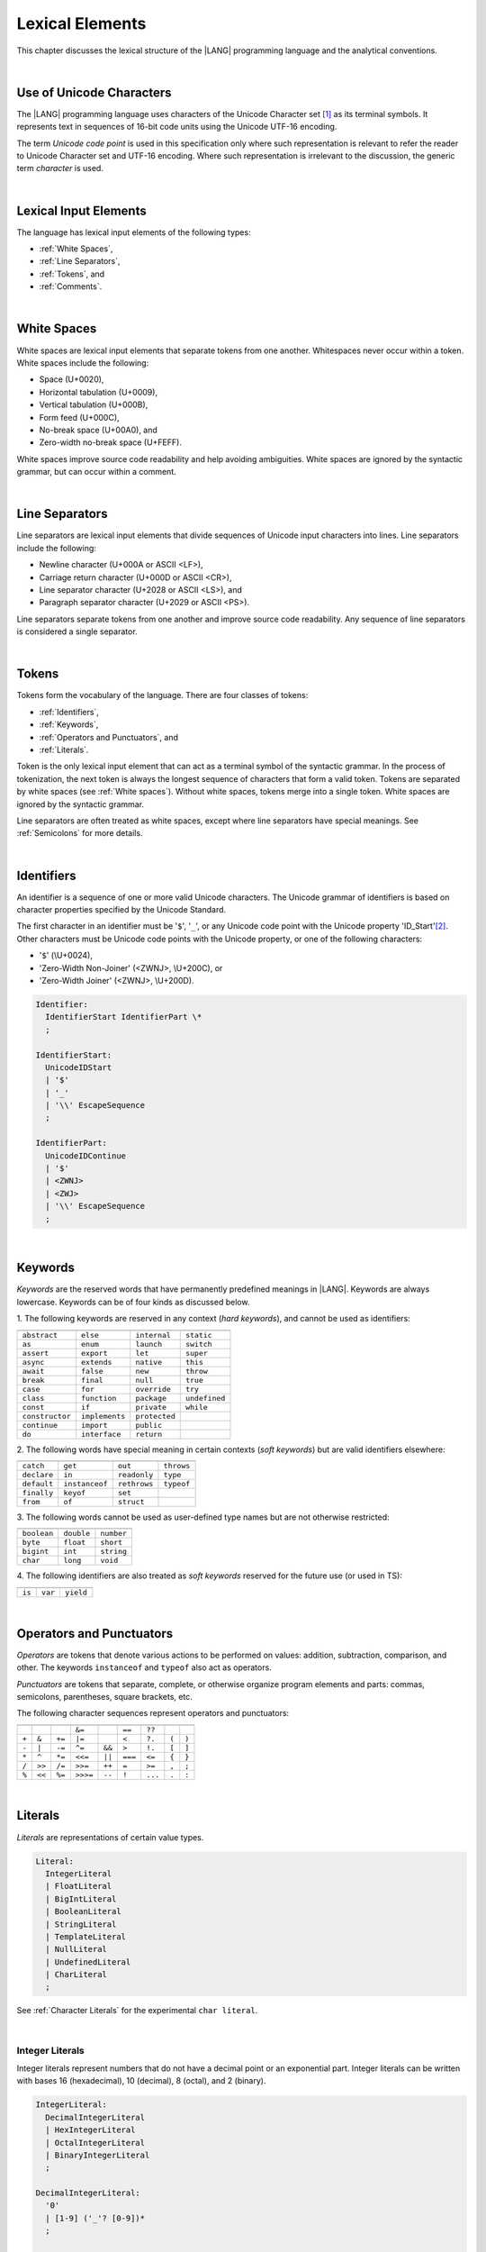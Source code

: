 ..
    Copyright (c) 2021-2024 Huawei Device Co., Ltd.
    Licensed under the Apache License, Version 2.0 (the "License");
    you may not use this file except in compliance with the License.
    You may obtain a copy of the License at
    http://www.apache.org/licenses/LICENSE-2.0
    Unless required by applicable law or agreed to in writing, software
    distributed under the License is distributed on an "AS IS" BASIS,
    WITHOUT WARRANTIES OR CONDITIONS OF ANY KIND, either express or implied.
    See the License for the specific language governing permissions and
    limitations under the License.

.. _Lexical Elements:

Lexical Elements
################

.. meta:
    frontend_status: Done

This chapter discusses the lexical structure of the |LANG| programming language
and the analytical conventions.

|

.. _Unicode Characters:

Use of Unicode Characters
*************************

.. meta:
    frontend_status: Done

The |LANG| programming language uses characters of the Unicode Character
set [1]_ as its terminal symbols. It represents text in sequences of
16-bit code units using the Unicode UTF-16 encoding.

The term *Unicode code point* is used in this specification only where such
representation is relevant to refer the reader to Unicode Character set and
UTF-16 encoding. Where such representation is irrelevant to the discussion,
the generic term *character* is used.

.. index::
   terminal symbol
   character
   Unicode character
   Unicode code point

|

.. _Lexical Input Elements:

Lexical Input Elements
**********************

.. meta:
    frontend_status: Done

The language has lexical input elements of the following types:

-  :ref:`White Spaces`,
-  :ref:`Line Separators`,
-  :ref:`Tokens`, and
-  :ref:`Comments`.

|

.. _White Spaces:

White Spaces
************

.. meta:
    frontend_status: Done

White spaces are lexical input elements that separate tokens from one another.
Whitespaces never occur within a token. White spaces include the following:

- Space (U+0020),

- Horizontal tabulation (U+0009),

- Vertical tabulation (U+000B),

- Form feed (U+000C),

- No-break space (U+00A0), and

- Zero-width no-break space (U+FEFF).


White spaces improve source code readability and help avoiding ambiguities.
White spaces are ignored by the syntactic grammar, but can occur within a comment.

.. index::
   lexical input element
   source code
   white space
   syntactic grammar
   comment

|

.. _Line Separators:

Line Separators
***************

.. meta:
    frontend_status: Done

Line separators are lexical input elements that divide sequences of Unicode
input characters into lines. Line separators include the following:

- Newline character (U+000A or ASCII <LF>),

- Carriage return character (U+000D or ASCII <CR>),

- Line separator character (U+2028 or ASCII <LS>), and

- Paragraph separator character (U+2029 or ASCII <PS>).

Line separators separate tokens from one another and improve source code
readability. Any sequence of line separators is considered a single separator.

|

.. _Tokens:

Tokens
******

.. meta:
    frontend_status: Done

Tokens form the vocabulary of the language. There are four classes of tokens:

-  :ref:`Identifiers`,
-  :ref:`Keywords`,
-  :ref:`Operators and Punctuators`, and
-  :ref:`Literals`.


Token is the only lexical input element that can act as a terminal symbol
of the syntactic grammar. In the process of tokenization, the next token is
always the longest sequence of characters that form a valid token. Tokens
are separated by white spaces (see :ref:`White spaces`). Without white spaces,
tokens merge into a single token. White spaces are ignored by the syntactic
grammar.

Line separators are often treated as white spaces, except where line
separators have special meanings. See :ref:`Semicolons` for more details.

.. index::
   line separator
   lexical input element
   Unicode input character
   token
   tokenization
   white space
   source code
   identifier
   keyword
   operator
   punctuator
   literal
   terminal symbol
   syntactic grammar

|

.. _Identifiers:

Identifiers
***********

.. meta:
    frontend_status: Done

An identifier is a sequence of one or more valid Unicode characters. The
Unicode grammar of identifiers is based on character properties
specified by the Unicode Standard.

The first character in an identifier must be '``$``', '``_``', or any Unicode
code point with the Unicode property 'ID_Start'[2]_. Other characters
must be Unicode code points with the Unicode property, or one of the following
characters:

-  '``$``' (\\U+0024),
-  'Zero-Width Non-Joiner' (<ZWNJ>, \\U+200C), or
-  'Zero-Width Joiner' (<ZWNJ>, \\U+200D).

.. index::
   identifier
   Unicode Standard
   identifier
   Unicode code point
   Unicode character
   
.. code-block:: abnf

    Identifier:
      IdentifierStart IdentifierPart \*
      ;

    IdentifierStart:
      UnicodeIDStart
      | '$'
      | '_'
      | '\\' EscapeSequence
      ;

    IdentifierPart:
      UnicodeIDContinue
      | '$'
      | <ZWNJ>
      | <ZWJ>
      | '\\' EscapeSequence
      ;

|

.. _Keywords:

Keywords
********

.. meta:
    frontend_status: Done

*Keywords* are the reserved words that have permanently predefined meanings
in |LANG|. Keywords are always lowercase. Keywords can be of four kinds as
discussed below.

1. The following keywords are reserved in any context (*hard keywords*), and
cannot be used as identifiers:

.. index::
   keyword
   reserved word
   hard keyword
   soft keyword
   identifier
   context
   
+--------------------+-------------------+------------------+------------------+
|                    |                   |                  |                  |
+====================+===================+==================+==================+
|   ``abstract``     |   ``else``        |   ``internal``   |    ``static``    |
+--------------------+-------------------+------------------+------------------+
|   ``as``           |   ``enum``        |   ``launch``     |    ``switch``    |
+--------------------+-------------------+------------------+------------------+
|   ``assert``       |   ``export``      |   ``let``        |    ``super``     |
+--------------------+-------------------+------------------+------------------+
|   ``async``        |   ``extends``     |   ``native``     |    ``this``      |
+--------------------+-------------------+------------------+------------------+
|   ``await``        |   ``false``       |   ``new``        |    ``throw``     |
+--------------------+-------------------+------------------+------------------+
|   ``break``        |   ``final``       |   ``null``       |    ``true``      |
+--------------------+-------------------+------------------+------------------+
|   ``case``         |   ``for``         |   ``override``   |    ``try``       |
+--------------------+-------------------+------------------+------------------+
|   ``class``        |   ``function``    |   ``package``    |    ``undefined`` |
+--------------------+-------------------+------------------+------------------+
|   ``const``        |   ``if``          |   ``private``    |    ``while``     |
+--------------------+-------------------+------------------+------------------+
|   ``constructor``  |   ``implements``  |   ``protected``  |                  |
+--------------------+-------------------+------------------+------------------+
|   ``continue``     |   ``import``      |   ``public``     |                  |
+--------------------+-------------------+------------------+------------------+
|   ``do``           |   ``interface``   |   ``return``     |                  |
+--------------------+-------------------+------------------+------------------+

2. The following words have special meaning in certain contexts (*soft
keywords*) but are valid identifiers elsewhere:

.. index::
   keyword
   soft keyword
   identifier

+-----------------+--------------------+-------------------+-------------------+
|                 |                    |                   |                   |
+=================+====================+===================+===================+
|    ``catch``    |    ``get``         |    ``out``        |    ``throws``     |
+-----------------+--------------------+-------------------+-------------------+
|    ``declare``  |    ``in``          |    ``readonly``   |    ``type``       |
+-----------------+--------------------+-------------------+-------------------+
|    ``default``  |   ``instanceof``   |    ``rethrows``   |    ``typeof``     |
+-----------------+--------------------+-------------------+-------------------+
|    ``finally``  |    ``keyof``       |    ``set``        |                   |
+-----------------+--------------------+-------------------+-------------------+
|    ``from``     |    ``of``          |    ``struct``     |                   |
+-----------------+--------------------+-------------------+-------------------+


3. The following words cannot be used as user-defined type names but are
not otherwise restricted:

.. index::
   user-defined type name

+---------------+---------------+---------------+
|               |               |               |
+===============+===============+===============+
| ``boolean``   | ``double``    | ``number``    |
+---------------+---------------+---------------+
| ``byte``      | ``float``     | ``short``     |
+---------------+---------------+---------------+
| ``bigint``    | ``int``       | ``string``    |
+---------------+---------------+---------------+
| ``char``      | ``long``      | ``void``      |
+---------------+---------------+---------------+

4. The following identifiers are also treated as *soft keywords* reserved for
the future use (or used in TS):

.. index::
   identifier
   keyword

+-------------------------+-------------------------+-------------------------+
|                         |                         |                         |
+=========================+=========================+=========================+
|        ``is``           |        ``var``          |        ``yield``        |
+-------------------------+-------------------------+-------------------------+


|

.. _Operators and Punctuators:

Operators and Punctuators
*************************

.. meta:
    frontend_status: Done

*Operators* are tokens that denote various actions to be performed on values:
addition, subtraction, comparison, and other. The keywords ``instanceof`` and
``typeof`` also act as operators.

*Punctuators* are tokens that separate, complete, or otherwise organize program
elements and parts: commas, semicolons, parentheses, square brackets, etc.

The following character sequences represent operators and punctuators:

.. index::
   operator
   token
   value
   addition
   subtraction
   comparison
   punctuator

+-------+--------+--------+----------+--------+---------+---------+-------+-------+
+-------+--------+--------+----------+--------+---------+---------+-------+-------+
|       |        |        | ``&=``   |        | ``==``  | ``??``  |       |       |
+-------+--------+--------+----------+--------+---------+---------+-------+-------+
| ``+`` | ``&``  | ``+=`` | ``|=``   |        | ``<``   | ``?.``  | ``(`` | ``)`` |
+-------+--------+--------+----------+--------+---------+---------+-------+-------+
| ``-`` | ``|``  | ``-=`` | ``^=``   | ``&&`` | ``>``   | ``!.``  | ``[`` | ``]`` |
+-------+--------+--------+----------+--------+---------+---------+-------+-------+
| ``*`` | ``^``  | ``*=`` | ``<<=``  | ``||`` | ``===`` | ``<=``  | ``{`` | ``}`` |
+-------+--------+--------+----------+--------+---------+---------+-------+-------+
| ``/`` | ``>>`` | ``/=`` | ``>>=``  | ``++`` | ``=``   | ``>=``  | ``,`` | ``;`` |
+-------+--------+--------+----------+--------+---------+---------+-------+-------+
| ``%`` | ``<<`` | ``%=`` | ``>>>=`` | ``--`` | ``!``   | ``...`` | ``.`` | ``:`` |
+-------+--------+--------+----------+--------+---------+---------+-------+-------+

|

.. _Literals:

Literals
********

.. meta:
    frontend_status: Done

*Literals* are representations of certain value types.

.. code-block:: abnf

    Literal:
      IntegerLiteral
      | FloatLiteral
      | BigIntLiteral
      | BooleanLiteral
      | StringLiteral
      | TemplateLiteral
      | NullLiteral
      | UndefinedLiteral
      | CharLiteral
      ;

See :ref:`Character Literals` for the experimental ``char literal``.

.. index::
   literal
   value type
   char

|
   
.. _Integer Literals:

Integer Literals
================

.. meta:
    frontend_status: Done

Integer literals represent numbers that do not have a decimal point or
an exponential part. Integer literals can be written with bases 16
(hexadecimal), 10 (decimal), 8 (octal), and 2 (binary).

.. index::
   integer
   literal
   hexadecimal
   decimal
   octal
   binary
   
   
.. code-block:: abnf

    IntegerLiteral:
      DecimalIntegerLiteral
      | HexIntegerLiteral
      | OctalIntegerLiteral
      | BinaryIntegerLiteral
      ;

    DecimalIntegerLiteral:
      '0'
      | [1-9] ('_'? [0-9])* 
      ;

    HexIntegerLiteral:
      '0' [xX]  ( HexDigit
      | HexDigit (HexDigit | '_')* HexDigit
      )
      ;

    HexDigit:
      [0-9a-fA-F]
      ;

    OctalIntegerLiteral:
      '0' [oO] ( [0-7] | [0-7] [0-7_]* [0-7] )
      ;

    BinaryIntegerLiteral:
      '0' [bB] ( [01] | [01] [01_]* [01] )
      ;

It is presented by the examples below:

.. code-block:: typescript
   :linenos:

    153 // decimal literal
    1_153 // decimal literal
    0xBAD3 // hex literal
    0xBAD_3 // hex literal
    0o777 // octal literal
    0b101 // binary literal

The underscore character '``_``' after a base prefix or between successive
digits can be used to denote an integer literal and improve readability.
Underscore characters in such positions do not change the values of literals.
However, an underscore character must not be the very first or the very last
symbol of an integer literal.

.. index::
   prefix
   value
   literal
   integer
   underscore character

Integer literals are of type ``int`` if the value can be represented by a
32-bit number; it is of type ``long`` otherwise. In variable and constant
declarations, an integer literal can be implicitly converted to another
integer type or type ``char`` (see :ref:`Type Compatibility with Initializer`).
In all other places an explicit cast must be used (see :ref:`Cast Expressions`).

.. index::
   integer literal
   int
   long
   constant declaration
   variable declaration
   integer literal
   char
   explicit cast
   implicit conversion
   cast expression

|

.. _Floating-Point Literals:

Floating-Point Literals
=======================

.. meta:
    frontend_status: Done

*Floating-point literals* represent decimal numbers and consist of a
whole-number part, a decimal point, a fraction part, an exponent, and
a float type suffix:

.. code-block:: abnf

    FloatLiteral:
        DecimalIntegerLiteral '.' FractionalPart? ExponentPart? FloatTypeSuffix?
        | '.' FractionalPart ExponentPart? FloatTypeSuffix?
        | DecimalIntegerLiteral ExponentPart FloatTypeSuffix?
        ;

    ExponentPart:
        [eE] [+-]? DecimalIntegerLiteral
        ;

    FractionalPart:
        [0-9]
        | [0-9] [0-9_]* [0-9]
        ;
    FloatTypeSuffix:
        'f'
        ;

It is presented by the examples below:

.. code-block:: typescript
   :linenos:

    3.14
    3.14f
    3.141_592
    .5
    1e10
    1e10f

The underscore character '``_``' after a base prefix or between successive
digits can be used to denote a floating-point literal and improve readability.
Underscore characters in such positions do not change the values of literals.
However, an underscore character must not be the very first and the very
last symbol of an integer literal.

A floating-point literal is of type ``float`` if *float type suffix* is present.
Otherwise, it is of type ``double`` (type ``number`` is an alias to ``double``).

A compile-time error occurs if a non-zero floating-point literal is
too large for its type.

A floating-point literal in variable and constant declarations can be implicitly
converted to type ``float`` (see :ref:`Type Compatibility with Initializer`).

.. index::
   floating-point literal
   compile-time error
   prefix
   underscore character
   implicit conversion
   constant declaration

|

.. _BigInt Literals:

``BigInt`` Literals
===================

.. meta:
    frontend_status: Done

``BigInt`` literals represent integer numbers with unlimited number of digits.
``BigInt`` literals use decimal base only. 

``BigInt`` literals are always of type ``bigint`` (see :ref:`BigInt Type`).

A ``BigInt`` literal is a sequence of digits followed by the symbol '``n``':

.. code-block:: abnf

    BigIntLiteral:
      '0n'
      | [1-9] ('_'? [0-9])* 'n'
      ;

It is presented by the examples below:

.. code-block:: typescript

    153n // BigInt literal
    1_153n // BigInt literal

The underscore character '``_``' used between successive digits can be used to
denote a ``BigInt`` literal and improve readability. Underscore characters in
such positions do not change the values of literals. However, an underscore
character must not be the very first or the very last symbol of a ``BigInt``
literal.

Strings that represent numbers or any integer values can be converted to
``bigint`` by using the built-in functions:


.. code-block-meta:
    skip

.. code-block:: typescript

    BigInt (other: string): bigint
    BigInt (other: long): bigint

.. index::
   integer
   BigInt literal
   underscore character

Two other static methods allow taking *bitsCount* lower bits of a
``BigInt`` number and return them as a result. Signed and unsigned versions
are both possible:

.. code-block:: typescript

    BigInt.asIntN(bitsCount: long, bigIntToCut: bigint): bigint
    BigInt.asUintN(bitsCount: long, bigIntToCut: bigint): bigint

.. index::
   static method


.. _Boolean Literals:

``Boolean`` Literals
====================

.. meta:
    frontend_status: Done

The two ``Boolean`` literal values are represented by the keywords
``true`` and ``false``.

.. code-block:: abnf
   :linenos:

    BooleanLiteral:
        ’true’ | ’false’
        ;

``Boolean`` literals are of type ``boolean``.

.. index::
   keyword
   Boolean literal

|

.. _String Literals:

``String`` Literals
===================

.. meta:
    frontend_status: Done
    todo: "" sample is invalid: SyntaxError: Newline is not allowed in strings

``String`` literals consist of zero or more characters enclosed between
single or double quotes. A special form of string literals is
*template literal* (see :ref:`Template Literals`).

``String`` literals are of type ``string``. Type ``string`` is a predefined
reference type (see :ref:`Type String`).

.. index::
   string literal
   template literal
   predefined reference type


.. code-block:: abnf

    StringLiteral:
        '"' DoubleQuoteCharacter* '"'
        | '\'' SingleQuoteCharacter* '\''
        ;

    DoubleQuoteCharacter:
        ~["\\\r\n]
        | '\\' EscapeSequence
        ;

    SingleQuoteCharacter:
        ~['\\\r\n]
        | '\\' EscapeSequence
        ;

    EscapeSequence:
        ['"bfnrtv0\\]
        | 'x' HexDigit HexDigit
        | 'u' HexDigit HexDigit HexDigit HexDigit
        | 'u' '{' HexDigit+ '}'
        | ~[1-9xu\r\n]
        ;

Normally, characters in ``string`` literals represent themselves. However,
certain non-graphic characters can be represented by explicit specifications
or Unicode codes. Such constructs are called *escape sequences*.

Escape sequences can represent graphic characters within a ``string`` literal,
e.g., single quotes '``’``', double quotes '``”``', backslashes '``\``', and
some others.

.. index::
   string literal
   escape sequence
   backslash
   single quote
   double quotes

An escape sequence always starts with the backslash character '``\``', followed
by one of the following characters:

-  ``”`` (double quote, U+0022),

.. "

-  ``'`` (neutral single quote, U+0027),

.. ’ U+2019

-  ``b`` (backspace, U+0008),

-  ``f`` (form feed, U+000c),

-  ``n`` (linefeed, U+000a),

-  ``r`` (carriage return, U+000d),

-  ``t`` (horizontal tab, U+0009),

-  ``v`` (vertical tab, U+000b),

-  ``\`` (backslash, U+005c),

-  ``x`` and two hexadecimal digits (like ``7F``),

-  ``u`` and four hexadecimal digits (forming a fixed Unicode escape
   sequence like ``\u005c``),

-  ``u{`` and at least one hexadecimal digit followed by ``}`` (forming
   a bounded Unicode escape sequence like ``\u{5c}``), and

-  any single character except digits from '1' to '9', and characters '``x``',
   '``u``', '``CR``' and '``LF``'.

The examples are provided below:

.. code-block:: typescript
   :linenos:

    let s1 = 'Hello, world!'
    let s2 = "Hello, world!"
    let s3 = "\\"
    let s4 = ""
    let s5 = "don’t worry, be happy"
    let s6 = 'don\'t worry, be happy'
    let s7 = 'don\u0027t worry, be happy'

|

.. _Template Literals:

Template Literals
=================

.. meta:
    frontend_status: Done

Multi-line string literals that can include embedded expressions are called
*template literals*.

A *template* literal with an embedded expression is a *template string*.

A *template string* is not exactly a literal because its value cannot be
evaluated at compile time. The evaluation of a template string is called
*string interpolation* (see :ref:`String Interpolation Expressions`).

.. index::
   string literal
   template literal
   template string
   string interpolation
   multi-line string

.. code-block:: abnf

    TemplateLiteral:
        '`' (BacktickCharacter | embeddedExpression)* '`'
        ;

    BacktickCharacter:
        ~[`\\\r\n\]
        | '\\' EscapeSequence
        | LineContinuation
        ;

See :ref:`String Interpolation Expressions` for the grammar of *embeddedExpression*.

An example of a multi-line string is provided below:

.. code-block:: typescript
   :linenos:

    let sentence = `This is an example of
                    a multi-line string, 
                    which should be enclosed in 
                    backticks`

*Template* literals are of type ``string``, which is a predefined reference
type (see :ref:`Type string`).

|

.. _Null Literal:

``Null`` Literal
================

.. meta:
    frontend_status: Done

*Null literal* is the only literal to denote a reference without pointing
at any entity. It is represented by the keyword ``null``. 

.. code-block:: abnf

    NullLiteral:
        'null' 
        ;

The *null literal* denotes the null reference that represents the absence
of a value. The *null literal* is, by definition, the only value of type
``null`` (see :ref:`Type null`). This value is valid only for types ``T | null``
(see :ref:`Nullish Types`).

.. index::
   null literal
   null reference
   nullish type
   type null

|

.. _Undefined Literal:

``Undefined`` Literal
=====================

.. meta:
    frontend_status: Done

*Undefined literal* is the only literal to denote a reference with a value
that is not defined. *Undefined literal* is the only value of type
``undefined`` (see :ref:`Type undefined`). It is represented by the keyword
``undefined``.

.. code-block:: abnf

    UndefinedLiteral:
        'undefined'
        ;

.. index::
   undefined literal
   type undefined
   keyword

|

.. _Comments:

Comments
********

.. meta:
    frontend_status: Done

*Comment*  is a piece of text added in the stream to document and compliment
the source code. Comments are insignificant for the syntactic grammar.

*Line comments* begin with the sequence of characters '``//``' and end with the
last line separator character. Any character or sequence of characters
between them is allowed but ignored.

*Multi-line comments* begin with the sequence of  characters '``\*``' and end
with the first subsequent sequence of characters '``*/``'. Any character or
sequence of characters between them is allowed but ignored.

Comments cannot be nested.

.. index::
   comment
   syntactic grammar
   multi-line comment

|

.. _Semicolons:

Semicolons
**********

.. meta:
    frontend_status: Done

Declarations and statements are usually terminated by a line separator (see
:ref:`Line Separators`). In some cases, a semicolon must be used to separate
syntax productions written in one line, or to avoid ambiguity.

.. index::
   declaration
   statement
   line separator
   syntax production

.. code-block:: typescript
   :linenos:

    function foo(x: number): number {
        x++;
        x *= x;
        return x
    }

    let i = 1
    i-i++ // one expression
    i;-i++ // two expressions

-------------

.. [1]
   Unicode Standard Version 15.0.0,
   https://www.unicode.org/versions/Unicode15.0.0/

.. [2]
   https://unicode.org/reports/tr31/


.. raw:: pdf

   PageBreak


